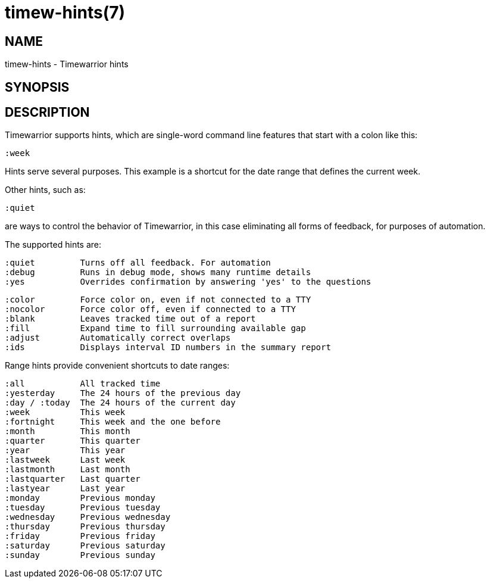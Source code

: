 = timew-hints(7)

== NAME
timew-hints - Timewarrior hints

== SYNOPSIS

== DESCRIPTION
Timewarrior supports hints, which are single-word command line features that start with a colon like this:

  :week

Hints serve several purposes.
This example is a shortcut for the date range that defines the current week.

Other hints, such as:

  :quiet

are ways to control the behavior of Timewarrior, in this case eliminating all forms of feedback, for purposes of automation.

The supported hints are:

  :quiet         Turns off all feedback. For automation
  :debug         Runs in debug mode, shows many runtime details
  :yes           Overrides confirmation by answering 'yes' to the questions

  :color         Force color on, even if not connected to a TTY
  :nocolor       Force color off, even if connected to a TTY
  :blank         Leaves tracked time out of a report
  :fill          Expand time to fill surrounding available gap
  :adjust        Automatically correct overlaps
  :ids           Displays interval ID numbers in the summary report

Range hints provide convenient shortcuts to date ranges:

  :all           All tracked time
  :yesterday     The 24 hours of the previous day
  :day / :today  The 24 hours of the current day
  :week          This week
  :fortnight     This week and the one before
  :month         This month
  :quarter       This quarter
  :year          This year
  :lastweek      Last week
  :lastmonth     Last month
  :lastquarter   Last quarter
  :lastyear      Last year
  :monday        Previous monday
  :tuesday       Previous tuesday
  :wednesday     Previous wednesday
  :thursday      Previous thursday
  :friday        Previous friday
  :saturday      Previous saturday
  :sunday        Previous sunday
